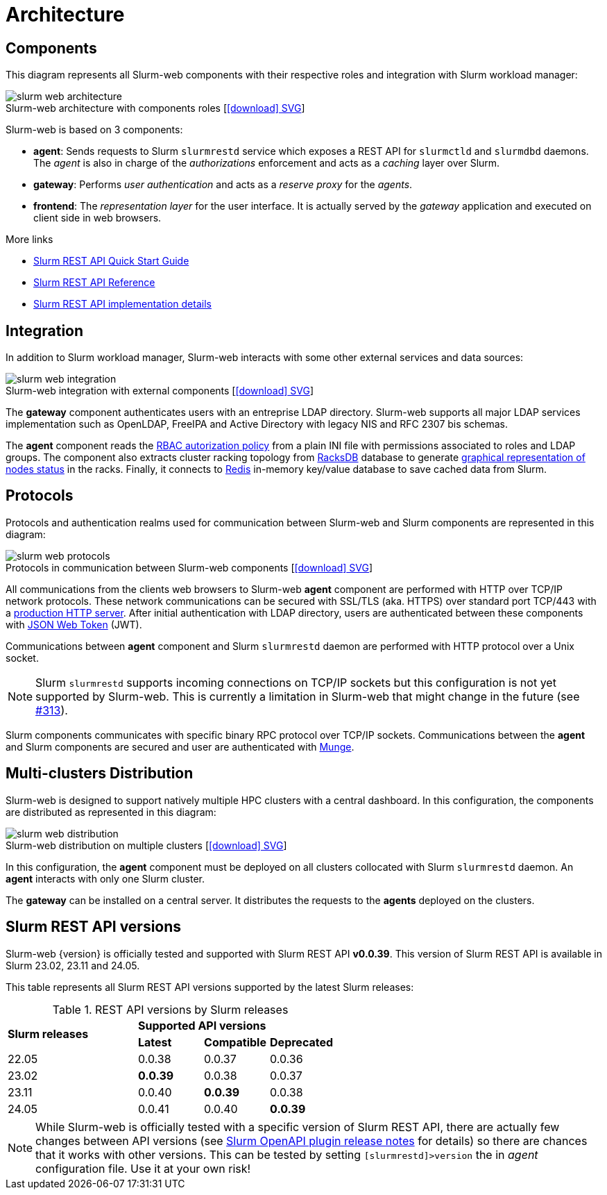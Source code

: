 = Architecture
:figure-caption!:
:slurmrestd-release-notes: https://slurm.schedmd.com/openapi_release_notes.html

== Components

This diagram represents all Slurm-web components with their respective roles and
integration with Slurm workload manager:

.Slurm-web architecture with components roles [xref:image$arch/slurm-web_architecture.svg[icon:download[] SVG]]
image::arch/slurm-web_architecture.png[]

Slurm-web is based on 3 components:

* *agent*: Sends requests to Slurm `slurmrestd` service which exposes a REST
  API for `slurmctld` and `slurmdbd` daemons. The _agent_ is also in charge of
  the _authorizations_ enforcement and acts as a _caching_ layer over Slurm.
* *gateway*: Performs _user authentication_ and acts as a _reserve proxy_ for
  the _agents_.
* *frontend*: The _representation layer_ for the user interface. It is actually
  served by the _gateway_ application and executed on client side in web
  browsers.

[sidebar]
--
.More links
* https://slurm.schedmd.com/rest_quickstart.html[Slurm REST API Quick Start Guide]
* https://slurm.schedmd.com/rest.html[Slurm REST API Reference]
* https://slurm.schedmd.com/rest_api.html[Slurm REST API implementation details]
--

== Integration

In addition to Slurm workload manager, Slurm-web interacts with some other
external services and data sources:

.Slurm-web integration with external components [xref:image$arch/slurm-web_integration.svg[icon:download[] SVG]]
image::arch/slurm-web_integration.png[]

The *gateway* component authenticates users with an entreprise LDAP
directory. Slurm-web supports all major LDAP services implementation such as
OpenLDAP, FreeIPA and Active Directory with legacy NIS and RFC 2307 bis schemas.

The *agent* component reads the
xref:conf:policy.adoc[RBAC autorization policy] from a plain INI file with
permissions associated to roles and LDAP groups. The component also extracts
cluster racking topology from xref:racksdb:overview:start.adoc[RacksDB] database
to generate
xref:overview.adoc#nodes-status[graphical representation of nodes status] in the
racks. Finally, it connects to https://redis.io/[Redis] in-memory key/value
database to save cached data from Slurm.

[#protocols]
== Protocols

Protocols and authentication realms used for communication between Slurm-web and
Slurm components are represented in this diagram:

.Protocols in communication between Slurm-web components [xref:image$arch/slurm-web_protocols.svg[icon:download[] SVG]]
image::arch/slurm-web_protocols.png[]

All communications from the clients web browsers to Slurm-web *agent*
component are performed with HTTP over TCP/IP network protocols. These
network communications can be secured with SSL/TLS (aka. HTTPS) over standard
port TCP/443 with a xref:conf:wsgi/index.adoc[production HTTP server]. After
initial authentication with LDAP directory, users are authenticated between
these components with https://jwt.io/[JSON Web Token] (JWT).

Communications between *agent* component and Slurm `slurmrestd` daemon are
performed with HTTP protocol over a Unix socket.

NOTE: Slurm `slurmrestd` supports incoming connections on TCP/IP sockets but
this configuration is not yet supported by Slurm-web. This is currently a
limitation in Slurm-web that might change in the future (see
https://github.com/rackslab/Slurm-web/issues/313[#313]).

Slurm components communicates with specific binary RPC protocol over TCP/IP
sockets. Communications between the *agent* and Slurm components are secured
and user are authenticated with https://dun.github.io/munge/[Munge].

[#multiclusters]
== Multi-clusters Distribution

Slurm-web is designed to support natively multiple HPC clusters with a central
dashboard. In this configuration, the components are distributed as represented
in this diagram:

.Slurm-web distribution on multiple clusters [xref:image$arch/slurm-web_distribution.svg[icon:download[] SVG]]
image::arch/slurm-web_distribution.png[]

In this configuration, the *agent* component must be deployed on all clusters
collocated with Slurm `slurmrestd` daemon. An *agent* interacts with only one
Slurm cluster.

The *gateway* can be installed on a central server. It distributes the requests
to the *agents* deployed on the clusters.

[#slurm-versions]
== Slurm REST API versions

Slurm-web {version} is officially tested and supported with Slurm REST API
*v0.0.39*. This version of Slurm REST API is available in Slurm 23.02, 23.11 and
24.05.

This table represents all Slurm REST API versions supported by the latest Slurm
releases:

.REST API versions by Slurm releases
[cols="2,1,1,1"]
|===
.2+|*Slurm releases*
3+^|*Supported API versions*

|*Latest*
|*Compatible*
|*Deprecated*

|22.05
|0.0.38
|0.0.37
|0.0.36

|23.02
|*0.0.39*
|0.0.38
|0.0.37

|23.11
|0.0.40
|*0.0.39*
|0.0.38

|24.05
|0.0.41
|0.0.40
|*0.0.39*
|===

NOTE: While Slurm-web is officially tested with a specific version of Slurm REST
API, there are actually few changes between API versions (see
{slurmrestd-release-notes}[Slurm OpenAPI plugin release notes] for details) so
there are chances that it works with other versions. This can be tested by
setting `[slurmrestd]>version` the in _agent_ configuration file. Use it at your
own risk!
